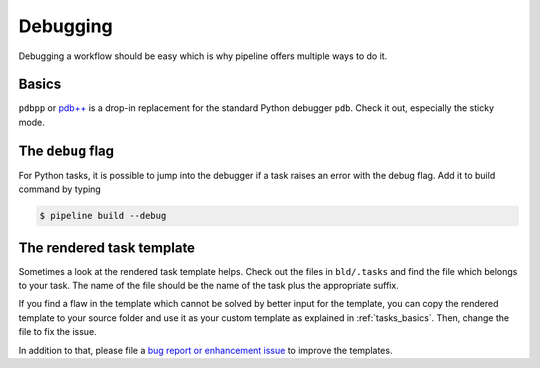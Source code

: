 =========
Debugging
=========

Debugging a workflow should be easy which is why pipeline offers multiple ways to do it.


Basics
------

``pdbpp`` or `pdb++ <https://github.com/pdbpp/pdbpp>`_ is a drop-in replacement for the
standard Python debugger ``pdb``. Check it out, especially the sticky mode.


The ``debug`` flag
------------------

For Python tasks, it is possible to jump into the debugger if a task raises an error
with the debug flag. Add it to build command by typing

.. code-block:: bash

    $ pipeline build --debug


The rendered task template
--------------------------

Sometimes a look at the rendered task template helps. Check out the files in
``bld/.tasks`` and find the file which belongs to your task. The name of the file should
be the name of the task plus the appropriate suffix.

If you find a flaw in the template which cannot be solved by better input for the
template, you can copy the rendered template to your source folder and use it as your
custom template as explained in :ref:`tasks_basics`. Then, change the file to fix the
issue.

In addition to that, please file a `bug report or enhancement issue
<https://github.com/OpenSourceEconomics/pipeline/issues/new/choose>`_ to improve the
templates.
